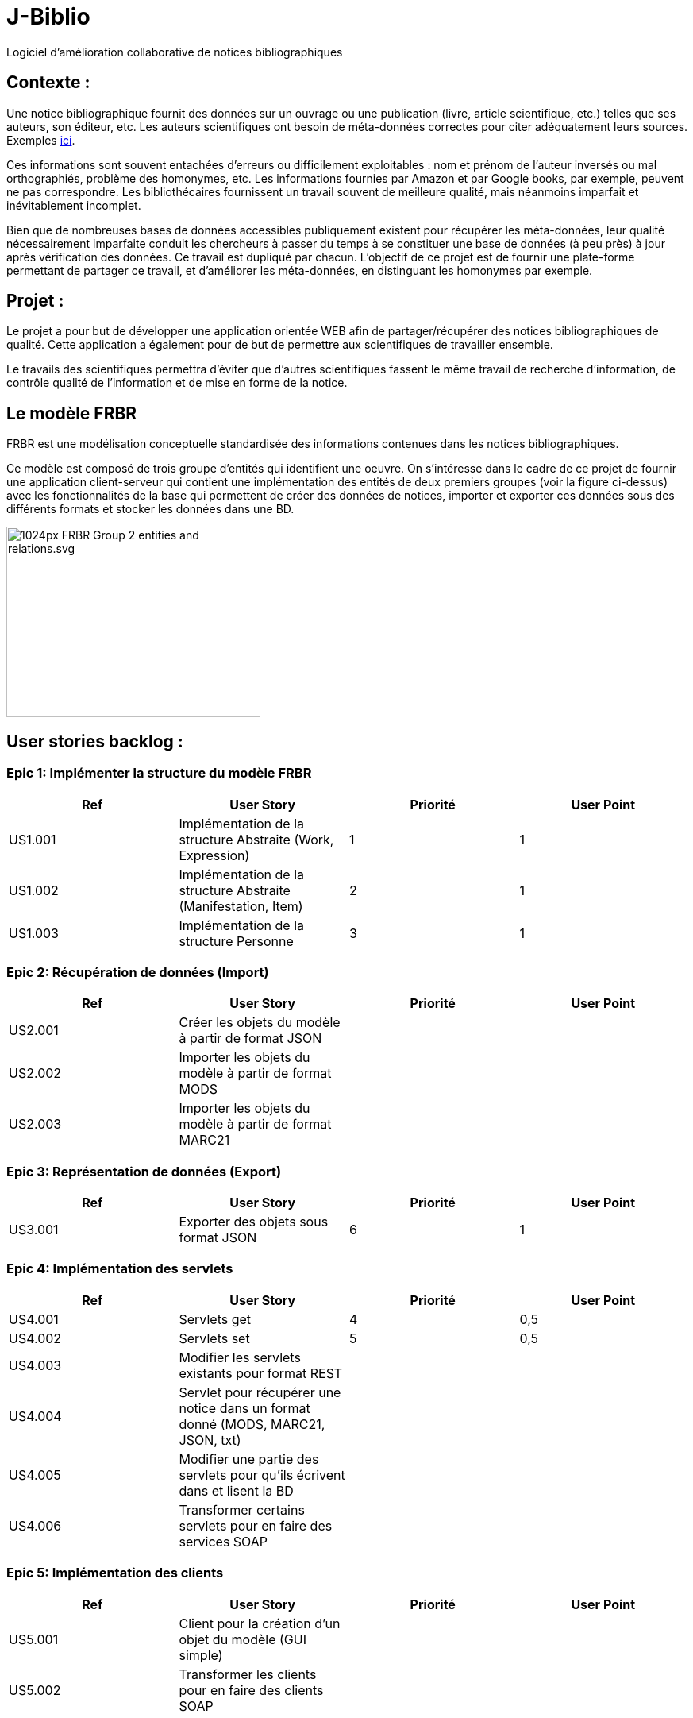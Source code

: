 # J-Biblio

Logiciel d’amélioration collaborative de notices bibliographiques

== Contexte :
Une notice bibliographique fournit des données sur un ouvrage ou une publication (livre, article scientifique, etc.) telles que ses auteurs, son éditeur, etc.
Les auteurs scientifiques ont besoin de méta-données correctes pour citer adéquatement leurs sources. Exemples http://proceedings.mlr.press/v70/[ici].

Ces informations sont souvent entachées d’erreurs ou difficilement exploitables : nom et prénom de l’auteur inversés ou mal orthographiés, problème des homonymes, etc. Les informations fournies par Amazon et par Google books, par exemple, peuvent ne pas correspondre. Les bibliothécaires fournissent un travail souvent de meilleure qualité, mais néanmoins imparfait et inévitablement incomplet.

Bien que de nombreuses bases de données accessibles publiquement existent pour récupérer les méta-données, leur qualité nécessairement imparfaite conduit les chercheurs à passer du temps à se constituer une base de données (à peu près) à jour après vérification des données. Ce travail est dupliqué par chacun. L’objectif de ce projet est de fournir une plate-forme permettant de partager ce travail, et d’améliorer les méta-données, en distinguant les homonymes par exemple.

== Projet : 

Le projet a pour but de développer une application orientée WEB afin de partager/récupérer des notices bibliographiques de qualité. Cette application a également pour de but de permettre aux scientifiques de travailler ensemble.

Le travails des scientifiques permettra d’éviter que d’autres scientifiques fassent le même travail de recherche d’information, de contrôle qualité de l’information et de mise en forme de la notice.

== Le modèle FRBR 

FRBR est une modélisation conceptuelle standardisée des informations contenues dans les notices bibliographiques. 

Ce modèle est composé de trois groupe d’entités qui identifient une oeuvre. On s'intéresse dans le cadre de ce projet de fournir une application client-serveur qui contient une implémentation des entités de deux premiers groupes (voir la figure ci-dessus) avec les fonctionnalités de la base qui permettent de créer des données de notices, importer et exporter ces données sous des différents formats et stocker les données dans une BD.

image::https://upload.wikimedia.org/wikipedia/commons/thumb/6/6d/FRBR-Group-2-entities-and-relations.svg/1024px-FRBR-Group-2-entities-and-relations.svg.png[scaledwidth="50%",align="center",width=320,height=240]

== User stories backlog : 
=== Epic 1: Implémenter la structure du modèle FRBR
[width="100%",options="header"]
|======================
|Ref  |User Story |Priorité |User Point
|US1.001  |Implémentation de la structure Abstraite (Work, Expression)  |1  |1
|US1.002  |Implémentation de la structure Abstraite (Manifestation, Item) |2  |1
|US1.003  |Implémentation de la structure Personne  |3  |1
|======================

=== Epic 2: Récupération de données (Import)
[width="100%",options="header"]
|======================
|Ref  |User Story |Priorité |User Point
|US2.001  |Créer les objets du modèle à partir de format JSON  |  |
|US2.002  |Importer les objets du modèle à partir de format MODS |  |
|US2.003  |Importer les objets du modèle à partir de format MARC21  |  |
|======================

=== Epic 3: Représentation de données (Export)
[width="100%",options="header"]
|======================
|Ref  |User Story |Priorité |User Point
|US3.001  |Exporter des objets sous format JSON  |6  |1
|======================

=== Epic 4: Implémentation des servlets
[width="100%",options="header"]
|======================
|Ref  |User Story |Priorité |User Point
|US4.001  |Servlets get  |4  |0,5
|US4.002  |Servlets set |5  |0,5
|US4.003  |Modifier les servlets existants pour format REST |  |
|US4.004  |Servlet pour récupérer une notice dans un format donné (MODS, MARC21, JSON, txt) |  |
|US4.005  |Modifier une partie des servlets pour qu’ils écrivent dans et lisent la BD |  |
|US4.006  |Transformer certains servlets pour en faire des services SOAP |  |
|======================

=== Epic 5: Implémentation des clients
[width="100%",options="header"]
|======================
|Ref  |User Story |Priorité |User Point
|US5.001  |Client pour la création d’un objet du modèle (GUI simple)  |  |
|US5.002  |Transformer les clients pour en faire des clients SOAP |  |
|======================

=== Epic 6: Base de données
[width="100%",options="header"]
|======================
|Ref  |User Story |Priorité |User Point
|US6.001  |Implémenter des entités JPA et les méthodes permettant d’écrire et de lire depuis la BD les Work et Expression  |  |
|US6.002  |Implémenter des entités JPA et les méthodes permettant d’écrire et de lire depuis la BD les Manifestation, Item et Person |  |
|======================

=== Epic 7: Déploiement du serveur en-ligne
[width="100%",options="header"]
|======================
|Ref  |User Story |Priorité |User Point
|US7.001  |Faire tourner le serveur en ligne grâce au service d’IBM  |  |
|======================

=== Epic 8: Refactoring
[width="100%",options="header"]
|======================
|Ref  |User Story |Priorité |User Point
|US8.001  |
Isolation des parties du projet (client/serveur)  |  |
|======================

* La capacité de l’équipe dans chaque itération est 5 SPs.
* A la fin de la première itération les stories suivantes seront livrées: (US1.001, US1.002, US1,003, US4.001, US4.002, US3.001)
